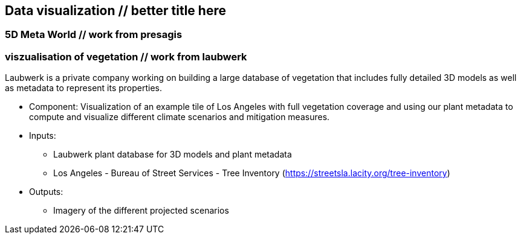 //[[clause-reference]]
== Data visualization  // better title here


=== 5D Meta World // work from presagis 



=== viszualisation of vegetation // work from laubwerk 

Laubwerk is a private company working on building a large database of vegetation that includes fully detailed 3D models as well as metadata to represent its properties.

- Component: Visualization of an example tile of Los Angeles with full vegetation coverage and using our plant metadata to compute and visualize different climate scenarios and mitigation measures.

- Inputs:
  * Laubwerk plant database for 3D models and plant metadata
  * Los Angeles - Bureau of Street Services - Tree Inventory (https://streetsla.lacity.org/tree-inventory)

- Outputs:
  * Imagery of the different projected scenarios

